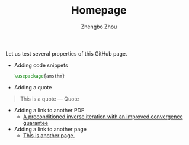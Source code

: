 #+title: Homepage 
#+author: Zhengbo Zhou 
#+options: toc:nil 
#+startup: content indent 

Let us test several properties of this GitHub page. 

 - Adding code snippets 
   #+BEGIN_SRC latex
\usepackage{amsthm}
   #+END_SRC
 - Adding a quote 
#+BEGIN_QUOTE
This is a quote --- Quote 
#+END_QUOTE
 - Adding a link to another PDF
   - [[file:files/adnb24.pdf][A preconditioned inverse iteration with an improved convergence
     guarantee]]
 - Adding a link to another page  
   - [[file:link.md][This is another page.]]
